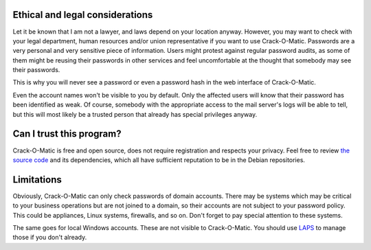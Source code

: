 Ethical and legal considerations
================================

Let it be known that I am not a lawyer, and laws depend on your location
anyway. However, you may want to check with your legal department, human
resources and/or union representative if you want to use Crack-O-Matic.
Passwords are a very personal and very sensitive piece of
information. Users might protest against regular password audits, as some of
them might be reusing their passwords in other services and feel
uncomfortable at the thought that somebody may see their passwords.

This is why you will never see a password or even a password hash in the web
interface of Crack-O-Matic.

Even the account names won't be visible to you by default. Only the affected
users will know that their password has been identified as weak. Of
course, somebody with the appropriate access to the mail server's logs will
be able to tell, but this will most likely be a trusted person that already
has special privileges anyway.

Can I trust this program?
=========================

Crack-O-Matic is free and open source, does not require registration and
respects your privacy. Feel free to review `the source code
<https://github.com/AdrianVollmer/Crack-O-Matic>`_ and its dependencies,
which all have sufficient reputation to be in the Debian repositories.

Limitations
===========

Obviously, Crack-O-Matic can only check passwords of domain accounts. There
may be systems which may be critical to your business operations but are not
joined to a domain, so their accounts are not subject to your password
policy. This could be appliances, Linux systems, firewalls, and so on. Don't
forget to pay special attention to these systems.

The same goes for local Windows accounts. These are not visible to
Crack-O-Matic. You should use `LAPS
<https://www.microsoft.com/en-us/download/details.aspx?id=46899>`_ to manage
those if you don't already.
